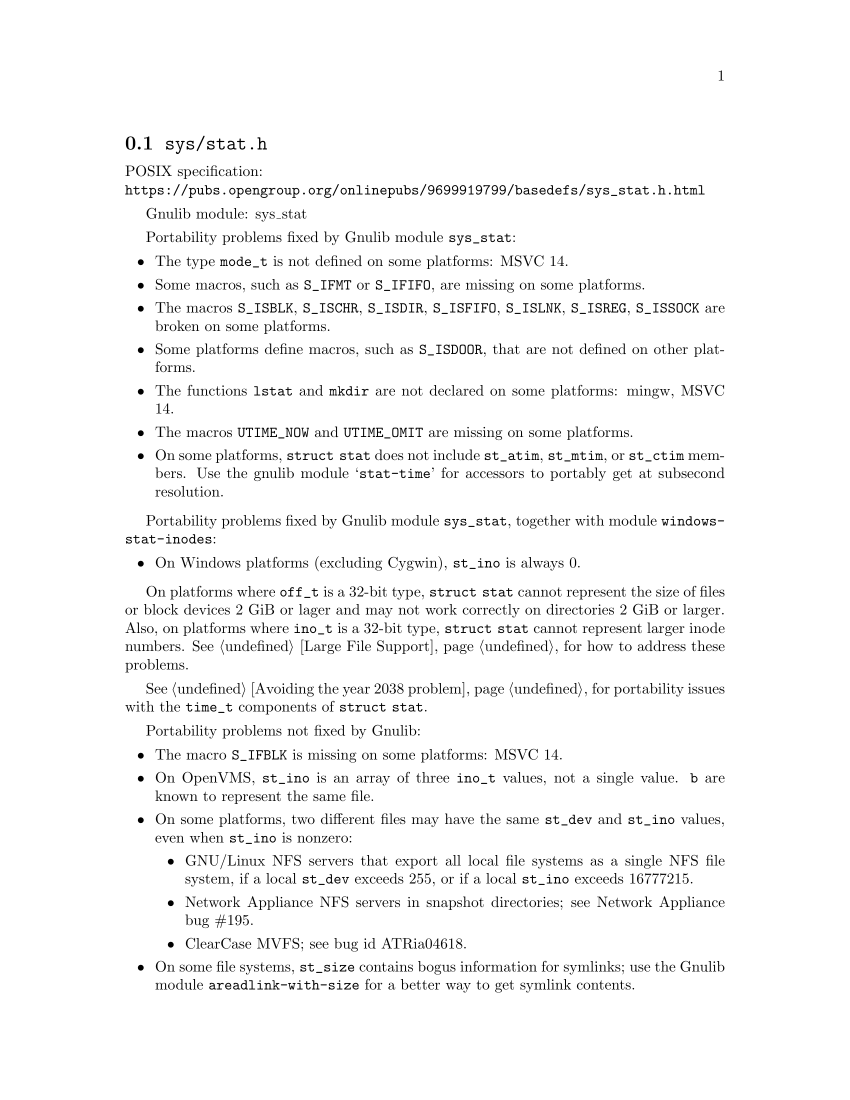 @node sys/stat.h
@section @file{sys/stat.h}

POSIX specification:@* @url{https://pubs.opengroup.org/onlinepubs/9699919799/basedefs/sys_stat.h.html}

Gnulib module: sys_stat

Portability problems fixed by Gnulib module @code{sys_stat}:
@itemize
@item
The type @code{mode_t} is not defined on some platforms:
MSVC 14.
@item
Some macros, such as @code{S_IFMT} or @code{S_IFIFO}, are missing on some
platforms.
@item
The macros @code{S_ISBLK}, @code{S_ISCHR}, @code{S_ISDIR}, @code{S_ISFIFO},
@code{S_ISLNK}, @code{S_ISREG}, @code{S_ISSOCK} are broken on some platforms.
@item
Some platforms define macros, such as @code{S_ISDOOR}, that are not defined
on other platforms.
@item
The functions @code{lstat} and @code{mkdir} are not declared on some platforms:
mingw, MSVC 14.
@item
The macros @code{UTIME_NOW} and @code{UTIME_OMIT} are missing on some
platforms.
@item
On some platforms, @code{struct stat} does not include @code{st_atim},
@code{st_mtim}, or @code{st_ctim} members.  Use the gnulib module
@samp{stat-time} for accessors to portably get at subsecond resolution.
@end itemize

Portability problems fixed by Gnulib module @code{sys_stat}, together with module @code{windows-stat-inodes}:
@itemize
@item
On Windows platforms (excluding Cygwin), @code{st_ino} is always 0.
@end itemize

On platforms where @code{off_t} is a 32-bit type, @code{struct stat}
cannot represent the size of files or block devices 2 GiB or lager
and may not work correctly on directories 2 GiB or larger.
Also, on platforms where @code{ino_t} is a 32-bit type,
@code{struct stat} cannot represent larger inode numbers.
@xref{Large File Support}, for how to address these problems.

@xref{Avoiding the year 2038 problem}, for portability issues with the
@code{time_t} components of @code{struct stat}.

Portability problems not fixed by Gnulib:
@itemize
@item
The macro @code{S_IFBLK} is missing on some platforms:
MSVC 14.
@item
On OpenVMS, @code{st_ino} is an array of three @code{ino_t} values,
not a single value.
@code{b} are known to represent the same file.
@item
On some platforms, two different files may have the same @code{st_dev}
and @code{st_ino} values, even when @code{st_ino} is nonzero:
@itemize
@item
GNU/Linux NFS servers that export all local file systems as a single
NFS file system, if a local @code{st_dev} exceeds 255, or if a local
@code{st_ino} exceeds 16777215.
@item
Network Appliance NFS servers in snapshot directories; see Network
Appliance bug #195.
@item
ClearCase MVFS; see bug id ATRia04618.
@end itemize
@item
On some file systems, @code{st_size} contains bogus information for
symlinks; use the Gnulib module @code{areadlink-with-size} for a
better way to get symlink contents.
@end itemize

To partially work around porting problems with Microsoft Windows and OpenVMS,
you can use the Gnulib @code{same-inode} module to test whether two
@code{struct stat} objects are known to represent the same file.
For example, @code{psame_inode (&a, &b)} is true if the @code{struct stat}
objects @code{a} and @code{b} are known to represent the same file.

Another partial workaround is to compare other file metadata such as
@code{st_mode} and @code{st_mtime} on platforms where @code{st_dev}
and @code{st_ino} not uniquely identify a file.  However, this does
not work reliably on files whose metadata are being changed by other
programs, or where the metadata happen to be equal.
